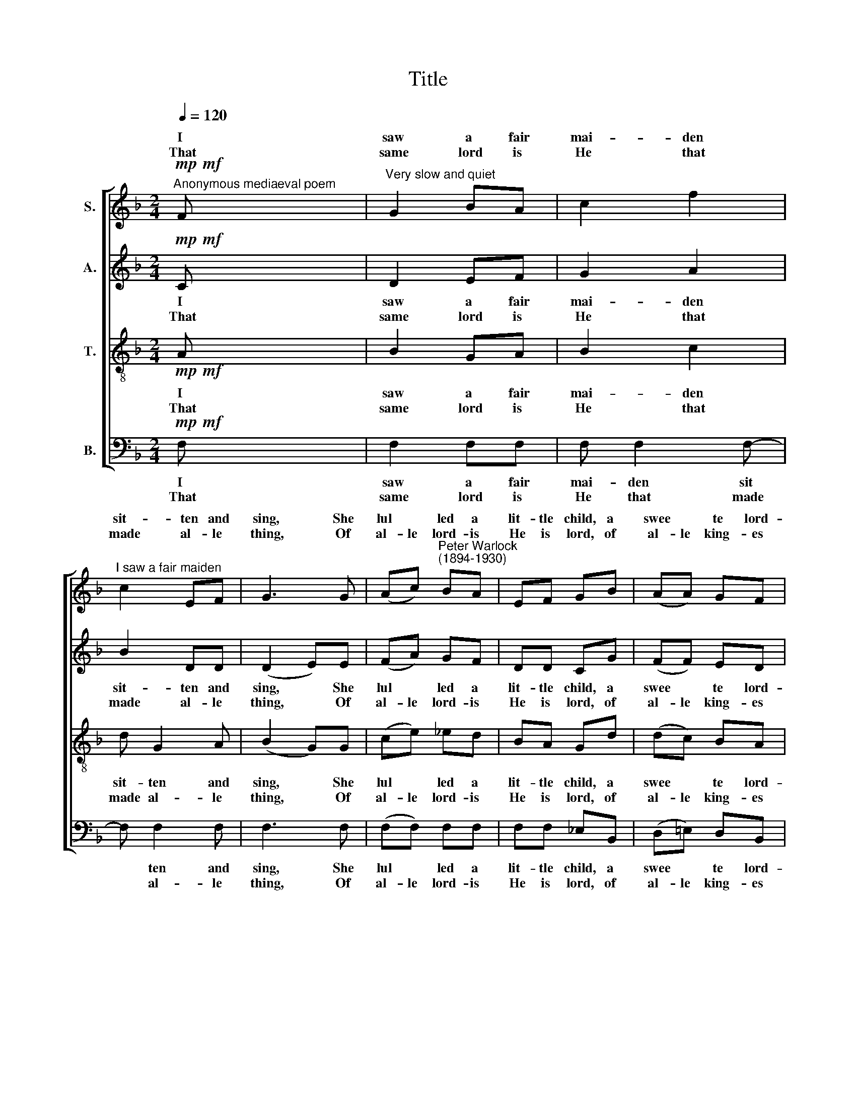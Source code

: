 X:1
T:Title
%%score [ ( 1 2 ) 3 ( 4 5 ) ( 6 7 ) ]
L:1/8
Q:1/4=120
M:2/4
K:F
V:1 treble nm="S."
V:2 treble 
V:3 treble nm="A."
V:4 treble-8 nm="T."
V:5 treble-8 
V:6 bass nm="B."
V:7 bass 
V:1
!mp!!mf!"^Anonymous mediaeval poem" F x4 |"^Very slow and quiet" G2 BA | c2 f2 | %3
w: I|saw a fair|mai- den|
w: That|same lord is|He that|
"^I saw a fair maiden" c2 EF | G3 G | (Ac)"^Peter Warlock""^(1894-1930)" BA | EF GB | (AA) GF | %8
w: sit- ten and|sing, She|lul * led a|lit- tle child, a|swee * te lord-|
w: made al- le|thing, Of|al- le lord- is|He is lord, of|al- le king- es|
 G4 |!p! (cd)!<(! c_e!<)! |!>(! d2!<(! B!>)!d!<)! |!>(! c2 A!>)!!<(!c | B2!<)!!>(! G2 | %13
w: ing.|Lul * lay, mine|li- king, my|dear son, mine|sweet- ing,|
w: king.|||||
 F!>)!!p! G2 B | A2 FA |"^dim." G2 G2 |!pp! c2 !fermata!F ::!f!!mf! F | (GG) BA | cc (ff) | cc EF | %21
w: Lul- lay, my|dear heart, mine|own dear|dar- ling.|There|was * mic- kle|mel- o- dy *|at that child- es|
w: ||||An-|gel- ys bright they|sung that night and|said- en to that|
 G4 | Ac BA | EF GB | (AA) GF | G4 |!p! (cd)!<(! c_e!<)! |!>(! d2!<(! B!>)!d!<)! | %28
w: birth,|All that were in|Hea- ven's bliss they|made * mic- kle|mirth,|Lul * lay, mine|li- king, my|
w: child:|sed be thou and|so be she that|is both meek and|mild."|||
!>(! c2 A!>)!!<(!c | B2!<)!!>(! G2 |!p! F!>)! G2 B | A2 FA |!>(! G2 G2 |1 c2!pp! !fermata!F!>)! :|2 %34
w: dear son, mine|sweet- ing,|Lul- lay, my|dear heart, mine|own dear|dar- ling.|
w: ||||||
!>(! c2!pp! !fermata!F2!>)! ||!mp! GG BA | c2 ff | cc EF | G4 |!<(! (Ac) BA!<)! |!<(! (EF) GB | %41
w: dar- ling.|5.~Pray we now to|that Child, and|to His mo- ther|dear,|Grant * them His|bles * sing that|
w: |||||||
 A2!<)! GF |!mf! G4 |!pp! (cd)!<(! c_e!<)! |!>(! d2!<(! B!>)!d!<)! |!>(! c2 A!>)!!<(!c | %46
w: now ma- ken|cheer,|Lul * lay, mine|lik- ing, my|dear son, mine|
w: |||||
!>(! B2!<)! G2!>)! |!pp!"^," F G2 B | A2 FA |"^ritenuto"!>(! G2 G2 | c2!ppp! !fermata!F2!>)! |] %51
w: sweet- ing,|Lul- lay, my|dear heart, mine|own dear|dar- ling.|
w: |||||
V:2
 x5 | x4 | x4 | x4 | x4 | x4 | x4 | x4 | x4 | x4 | x4 | x4 | x4 | x4 | x4 | x4 | x3 :: x | x4 | %19
w: |||||||||||||||||||
w: |||||||||||||||||||
 x4 | x4 | G3 G | x4 | x4 | x4 | x4 | x4 | x4 | x4 | x4 | x4 | x4 | x4 |1 x3 :|2 x4 || x4 | x4 | %37
w: ||||||||||||||||||
w: ||* Bles-||||||||||||||||
 x4 | x4 | x4 | x4 | x4 | x4 | x4 | x4 | x4 | x4 | x4 | x4 | x4 | x4 |] %51
w: ||||||||||||||
w: ||||||||||||||
V:3
!mp!!mf! C x4 | D2 EF | G2 A2 | B2 DD | (D2 E)E | (FA) GF | DD CG | (FF) ED | (F2 E2) | %9
w: I|saw a fair|mai- den|sit- ten and|sing, * She|lul * led a|lit- tle child, a|swee * te lord-|ing. *|
w: That|same lord is|He that|made al- le|thing, * Of|al- le lord- is|He is lord, of|al- le king- es|king. *|
!p! (AB)!<(! Ac!<)! |!>(! B2!<(! G!>)!B!<)! |!>(! A2 F!>)!!<(!A | G2!<)!!>(! !courtesy!=E2 | %13
w: Lul * lay, mine|li- king, my|dear son, mine|sweet- ing,|
w: ||||
 F!>)!!p! E2 G | (GE) DB, |"^dim." (CD) (FE) |!pp! F2 !fermata!F ::!f!!mf! C | (D!courtesy!=E) GF | %19
w: Lul- lay, my|dear * heart, mine|own * dear *|dar- ling.|There|was * mic- kle|
w: ||||An-|gel- ys bright they|
 AG (BA) | GF CB, | ((DCF))E | FF DC | DD CC | (FF) ED | (F2 E2) |!p! (AB)!<(! Ac!<)! | %27
w: mel- o- dy *|at that child- es|birth, * * *|All that were in|Hea- ven's bliss they|made * mic- kle|mirth, *|Lul * lay, mine|
w: sung that night and|said- en to that|child: * * "Bles-|sed be thou and|so be she that|is both meek and|mild." *||
!>(! B2!<(! G!>)!B!<)! |!>(! A2 F!>)!!<(!A | G2!<)!!>(! !courtesy!=E2 |!p! D!>)! E2 D | (FE) DC | %32
w: li- king, my|dear son, mine|sweet- ing,|Lul- lay, my|dear * heart, mine|
w: |||||
!>(! (CD) C2 |1 F2!pp! !fermata!F!>)! :|2!>(! F2!pp! !fermata!F2!>)! ||!mp! DE FF | (AG) BA | %37
w: own * dear|dar- ling.|dar- ling.|5.~Pray we now to|that * Child, and|
w: |||||
 GF CB, | (DCFE) |!<(! F2 DC!<)! |!<(! D2 CC | F2!<)! ED |!mf! (F2 E2) |!pp! (AB)!<(! Ac!<)! | %44
w: to His mo- ther|dear, * * *|Grant them His|bles- sing that|now ma- ken|cheer, *|Lul * lay, mine|
w: |||||||
!>(! B2!<(! G!>)!B!<)! |!>(! A2 F!>)!!<(!A |!>(! G2!<)! !courtesy!=E2!>)! |!pp!"^," D E2 D | %48
w: lik- ing, my|dear son, mine|sweet- ing,|Lul- lay, my|
w: ||||
 (FE) DC |!>(! (CD) C2 | F2!ppp! !fermata!F2!>)! |] %51
w: dear * heart, mine|own * dear|dar- ling.|
w: |||
V:4
!mp!!mf! x x2 x2 | x2 x2 | x2 x2 | x2 x2 | x2 x2 | x4 | x x x x | x x x x | x x x x | %9
"^primo tenore marcato"!p! f2!<(! ff!<)! | (g!>(!f)!<(! _e!>)!g!<)! | %11
 (f!>(!!courtesy!=e) d!>)!"^molto espr."!<(!f | (_e!<)!d) (c!>(!B) | A!>)!!p! x x2 | x4 | %15
"^dim." x4 |!pp! x2 !fermata!x ::!f!!mf! x | x4 | x4 | x4 | x2 x G | x4 | x4 | x4 | x4 | %26
"^marcato"!p! f2!<(! fg!<)! |!>(! (gf)!<(! _e!>)!g!<)! | %28
"^molto espr."!>(! (f!courtesy!=e) d!>)!!<(!f | (_e!<)!d)!>(! (cB) |!p! A!>)! x x2 | x4 |!>(! x4 |1 %33
 x2!pp! !fermata!x!>)! :|2!>(! !fermata!x4!>)! ||!mp! x4 | x4 | x4 | x4 |!<(! x4!<)! |!<(! x4 | %41
 x2!<)! x!mf!x | x4 |!pp!"^marcato" f2!<(! fg!<)! |!>(! (gf)!<(! _e!>)!g!<)! | %45
!>(! (f!courtesy!=e) d!>)!!<(!f | (_e!<)!d)!>(! (cB) |!pp!"^," A!>)! x x2 | x2 xx | %49
!>(!xxx!courtesy!x | x2!ppp! !fermata!x2!>)! |] %51
V:5
 A x4 | B2 GA | B2 c2 | d G2 A | (B2 G)G | (ce) _ed | BA Gd | (dc) BA | (Gfec) | (cd) c_e | %10
w: I|saw a fair|mai- den|sit- ten and|sing, * She|lul * led a|lit- tle child, a|swee * te lord-|ing. * * *|Lul * lay, mine|
w: That|same lord is|He that|made al- le|thing, * Of|al- le lord- is|He is lord, of|al- le king- es|king. * * *||
 (dc) Bd | (cB) Ac | (BA) (GF) | A =B2 d | c2 Ac | (BA) (Gc) | A2 A :: A | (BB) _ed | %19
w: li * king, my|dear * son, mine|sweet * ing, *|Lul- lay, my|dear heart, mine|own * dear *|dar- ling.|There|was * mic- kle|
w: |||||||An-|gel- ys bright they|
 f!courtesy!=e (dc) | BA GD | ((FEA))G | dc FF | BA GF | (dc) BA | (Gfec) | (cd) c_e | (dc) Bd | %28
w: mel- o- dy *|at that child- es|birth, * * *|All that were in|Hea- ven's bliss they|made * mic- kle|mirth, * * *|Lul * lay, mine|li * king, my|
w: sung that night and|said- en to that|child: * * Bles-|sed be thou and|so be she that|is both meek and|mild." * * *|||
 (cB) Ac | (BA) (GF) | A c2 f | c2 AB | (AG) (F!courtesy!=E) |1 A2 A :|2 A2!pp! A2 || Bc dd | %36
w: dear * son, mine|sweet * ing, *|Lul- lay, my|dear heart, mine|own * dear *|dar- ling.|dar- ling.|5.~Pray we now to|
w: ||||||||
 (fe) dc | BA GD | (FEAG) | (dc) FF | (BA) GF | (dc) BA | (Gfec) | (cd) c_e | (dc) Bd | (cB) Ac | %46
w: that * Child, and|to His mo- ther|dear, * * *|Grant * them His|bles * sing that|now * ma- ken|cheer, * * *|Lul * lay, mine|lik * ing, my|dear * son, mine|
w: ||||||||||
 (BA) (GF) | A c2 f | c2 AB | (AG) (F!courtesy!=E) | A2 A2 |] %51
w: sweet * ing, *|Lul- lay, my|dear heart, mine|own * dear *|dar- ling.|
w: |||||
V:6
!mp!!mf! F, x4 | F,2 F,F, | F, F,2 F,- | F, F,2 F, | F,3 F, | (F,F,) F,F, | F,F, _E,B,, | %7
w: I|saw a fair|mai- den sit|* ten and|sing, She|lul * led a|lit- tle child, a|
w: That|same lord is|He that made|* al- le|thing, Of|al- le lord- is|He is lord, of|
 (D,!courtesy!=E,) D,B,, | (C,2 C2) |!p! (A,B,)!<(! A,C!<)! | (B,!>(!A,)!<(! G,!>)!B,!<)! | %11
w: swee * te lord-|ing. *|Lul * lay, mine|li * king, my|
w: al- le king- es|king. *|||
 (A,!>(!G,) F,!>)!!<(!A, | (G,!<)!F,) (!courtesy!=E,!>(!D,) | D,!>)!!p! G,2 _E, | %14
w: dear * son, mine|sweet * ing, *|Lul- lay, my|
w: |||
 F,2 !courtesy!_B,_E,- |"^dim." E,B,, C,2 |!pp! F,,2 !fermata!F, ::!f!!mf! !courtesy!=E, | %18
w: dear heart, mine|* own dear|dar- ling.|There|
w: |||An-|
 (_E,D,) C,B,, | A,,A, (G,G,) | F,E, D,C, | ((B,,A,,D,))C, | B,,A,, G,,D, | G,F, _E,D, | %24
w: was * mic- kle|mel- o- dy *|at that child- es|birth, * * *|All that were in|Hea- ven's bliss they|
w: gel- ys bright they|sung that night and|said- en to that|child: * * Bles-|sed be thou and|so be she that|
 (C,D,) A,,B,, | (C,2 C2) |!p! (A,B,)!<(! A,C!<)! |!>(! (B,A,)!<(! G,!>)!B,!<)! | %28
w: made * mic- kle|mirth, *|Lul * lay, mine|li * king, my|
w: is both meek and|mild." *|||
!>(! (A,G,) F,!>)!!<(!A, | (G,!<)!F,)!>(! (!courtesy!=E,D,) |!p! D,!>)! C,2 B,, | F,2 B,_E,- | %32
w: dear * son, mine|sweet * ing, *|Lul- lay, my|dear heart, mine|
w: ||||
 E,!>(!B,, C,2 |1 F,,2!pp! !fermata!F,!>)! :|2!>(! F,,2!pp! !fermata!F,2!>)! || %35
w: * own dear|dar- ling.|dar- ling.|
w: |||
!mp! !courtesy!=E,D, C,B,, | (A,,A,) G,G, | F,E, D,C, | (B,,A,,D,C,) |!<(! (B,,A,,) G,,D,!<)! | %40
w: 5.~Pray we now to|that * Child, and|to His mo- ther|dear, * * *|Grant * them His|
w: |||||
!<(! (G,F,) _E,D, | (C,!<)!D,) A,,B,, |!mf! (C,2 C2) |!pp! (A,B,)!<(! A,C!<)! | %44
w: bles * sing that|now * ma- ken|cheer, *|Lul * lay, mine|
w: ||||
!>(! (B,A,)!<(! G,!>)!B,!<)! |"^This edition""^?""^Andrew Sims 2001"!>(! (A,G,) F,!>)!!<(!A, | %46
w: lik * ing, my|dear * son, mine|
w: ||
 (G,!<)!F,)!>(! (!courtesy!=E,D,) |!pp!"^," D,!>)! C,2 B,, | F,2 B,_E,- | E,!>(!B,, C,2 | %50
w: sweet * ing, *|Lul- lay, my|dear heart, mine|* own dear|
w: ||||
 F,,2!ppp! !fermata!F,2!>)! |] %51
w: dar- ling.|
w: |
V:7
 x5 | x4 | x4 | x4 | x4 | x4 | x4 | x4 | x4 | x4 | x4 | x4 | x4 | x4 | x4 | x4 | x3 :: x | x4 | %19
 x4 | x4 | x2 x C, | x4 | x4 | x4 | x4 | x4 | x4 | x4 | x4 | x4 | x4 | x4 |1 x3 :|2 x4 || x4 | x4 | %37
 x4 | x4 | x4 | x4 | x4 | x4 | x4 | x4 | x4 | x4 | x4 | x4 | x4 | x4 |] %51


